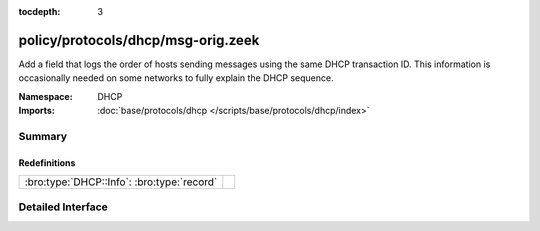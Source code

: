 :tocdepth: 3

policy/protocols/dhcp/msg-orig.zeek
===================================
.. bro:namespace:: DHCP

Add a field that logs the order of hosts sending messages
using the same DHCP transaction ID.  This information is
occasionally needed on some networks to fully explain the
DHCP sequence.

:Namespace: DHCP
:Imports: :doc:`base/protocols/dhcp </scripts/base/protocols/dhcp/index>`

Summary
~~~~~~~
Redefinitions
#############
========================================== =
:bro:type:`DHCP::Info`: :bro:type:`record` 
========================================== =


Detailed Interface
~~~~~~~~~~~~~~~~~~

